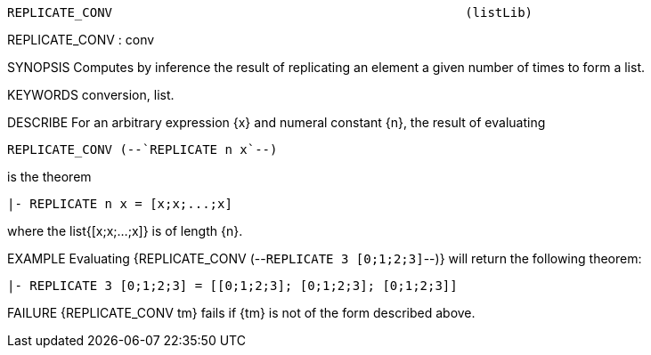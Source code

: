 ----------------------------------------------------------------------
REPLICATE_CONV                                               (listLib)
----------------------------------------------------------------------
REPLICATE_CONV : conv

SYNOPSIS
Computes by inference the result of replicating an element a given number of
times to form a list.

KEYWORDS
conversion, list.

DESCRIBE
For an arbitrary expression {x} and numeral constant {n}, the result of
evaluating

   REPLICATE_CONV (--`REPLICATE n x`--)

is the theorem

   |- REPLICATE n x = [x;x;...;x]

where the list{[x;x;...;x]} is of length {n}.

EXAMPLE
Evaluating {REPLICATE_CONV (--`REPLICATE 3 [0;1;2;3]`--)} will return
the following theorem:

   |- REPLICATE 3 [0;1;2;3] = [[0;1;2;3]; [0;1;2;3]; [0;1;2;3]]




FAILURE
{REPLICATE_CONV tm} fails if {tm} is not of the form described above.

----------------------------------------------------------------------
